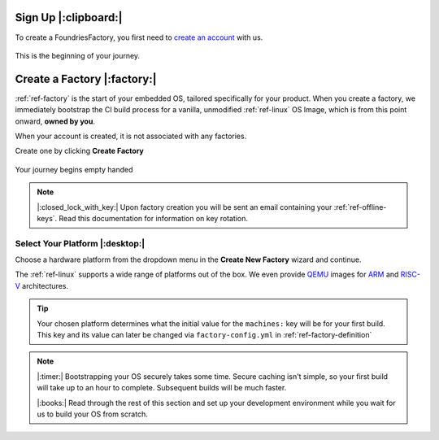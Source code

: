 .. _ref-signup:

Sign Up |:clipboard:|
==========================

To create a FoundriesFactory, you first need to `create an account <signup_>`_ with us. 

.. figure:: /_static/signup/login.png
   :width: 400
   :align: center
   :target: signup_
   
   This is the beginning  of your journey.

.. _signup: https://app.foundries.io/signup

Create a Factory |:factory:|
============================

:ref:`ref-factory` is the start of your embedded OS, tailored specifically
for your product. When you create a factory, we immediately bootstrap the CI
build process for a vanilla, unmodified :ref:`ref-linux` OS Image, which is from
this point onward, **owned by you**. 

When your account is created, it is not associated with any factories. 

Create one by clicking **Create Factory**

.. figure:: /_static/signup/no-factories.png
   :width: 400
   :align: center

   Your journey begins empty handed

.. note::
   
   |:closed_lock_with_key:| Upon factory creation you will be sent an email containing your
   :ref:`ref-offline-keys`. Read this documentation for information on key rotation.

Select Your Platform |:desktop:|
################################

Choose a hardware platform from the dropdown menu in the  **Create New Factory** wizard
and continue.

The :ref:`ref-linux` supports a wide range of platforms out of the box. We even
provide QEMU_ images for ARM_ and RISC-V_ architectures.

.. figure:: /_static/signup/create.png
   :width: 400
   :align: center

.. tip:: 

   Your chosen platform determines what the initial value for the ``machines:``
   key will be for your first build. This key and its value can later be changed
   via ``factory-config.yml`` in :ref:`ref-factory-definition`

.. note::
   
   |:timer:| Bootstrapping your OS securely takes some time. Secure caching isn't simple,
   so your first build will take up to an hour to complete. Subsequent builds
   will be much faster. 

   |:books:| Read through the rest of this section and set up your development
   environment while you wait for us to build your OS from scratch. 

.. _QEMU: https://www.qemu.org/
.. _ARM: https://www.arm.com/
.. _RISC-V: https://riscv.org/

